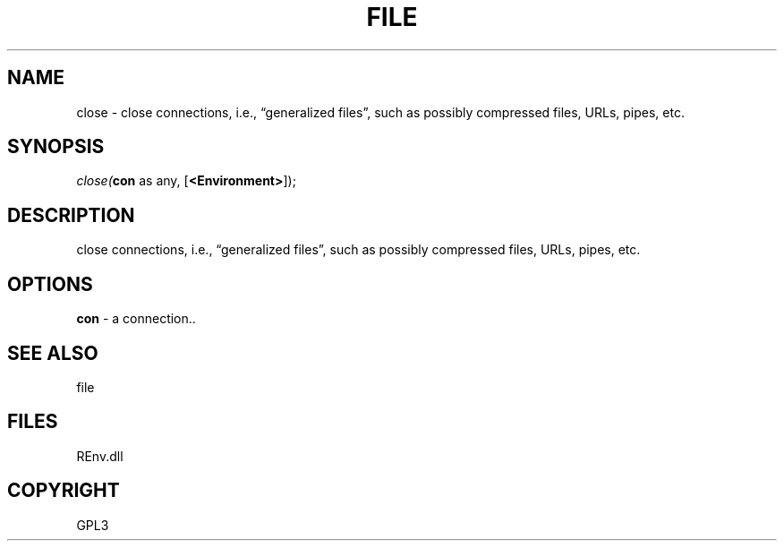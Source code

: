 .\" man page create by R# package system.
.TH FILE 1 2002-May "close" "close"
.SH NAME
close \- close connections, i.e., “generalized files”, such as possibly compressed files, URLs, pipes, etc.
.SH SYNOPSIS
\fIclose(\fBcon\fR as any, 
[\fB<Environment>\fR]);\fR
.SH DESCRIPTION
.PP
close connections, i.e., “generalized files”, such as possibly compressed files, URLs, pipes, etc.
.PP
.SH OPTIONS
.PP
\fBcon\fB \fR\- a connection.. 
.PP
.SH SEE ALSO
file
.SH FILES
.PP
REnv.dll
.PP
.SH COPYRIGHT
GPL3
